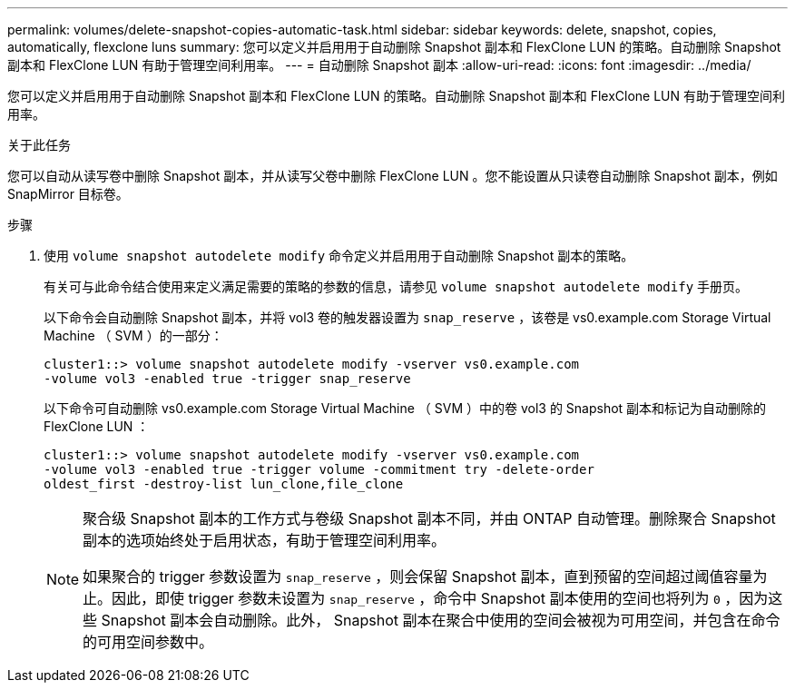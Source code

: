---
permalink: volumes/delete-snapshot-copies-automatic-task.html 
sidebar: sidebar 
keywords: delete, snapshot, copies, automatically, flexclone luns 
summary: 您可以定义并启用用于自动删除 Snapshot 副本和 FlexClone LUN 的策略。自动删除 Snapshot 副本和 FlexClone LUN 有助于管理空间利用率。 
---
= 自动删除 Snapshot 副本
:allow-uri-read: 
:icons: font
:imagesdir: ../media/


[role="lead"]
您可以定义并启用用于自动删除 Snapshot 副本和 FlexClone LUN 的策略。自动删除 Snapshot 副本和 FlexClone LUN 有助于管理空间利用率。

.关于此任务
您可以自动从读写卷中删除 Snapshot 副本，并从读写父卷中删除 FlexClone LUN 。您不能设置从只读卷自动删除 Snapshot 副本，例如 SnapMirror 目标卷。

.步骤
. 使用 `volume snapshot autodelete modify` 命令定义并启用用于自动删除 Snapshot 副本的策略。
+
有关可与此命令结合使用来定义满足需要的策略的参数的信息，请参见 `volume snapshot autodelete modify` 手册页。

+
以下命令会自动删除 Snapshot 副本，并将 vol3 卷的触发器设置为 `snap_reserve` ，该卷是 vs0.example.com Storage Virtual Machine （ SVM ）的一部分：

+
[listing]
----
cluster1::> volume snapshot autodelete modify -vserver vs0.example.com
-volume vol3 -enabled true -trigger snap_reserve
----
+
以下命令可自动删除 vs0.example.com Storage Virtual Machine （ SVM ）中的卷 vol3 的 Snapshot 副本和标记为自动删除的 FlexClone LUN ：

+
[listing]
----
cluster1::> volume snapshot autodelete modify -vserver vs0.example.com
-volume vol3 -enabled true -trigger volume -commitment try -delete-order
oldest_first -destroy-list lun_clone,file_clone
----
+
[NOTE]
====
聚合级 Snapshot 副本的工作方式与卷级 Snapshot 副本不同，并由 ONTAP 自动管理。删除聚合 Snapshot 副本的选项始终处于启用状态，有助于管理空间利用率。

如果聚合的 trigger 参数设置为 `snap_reserve` ，则会保留 Snapshot 副本，直到预留的空间超过阈值容量为止。因此，即使 trigger 参数未设置为 `snap_reserve` ，命令中 Snapshot 副本使用的空间也将列为 `0` ，因为这些 Snapshot 副本会自动删除。此外， Snapshot 副本在聚合中使用的空间会被视为可用空间，并包含在命令的可用空间参数中。

====

